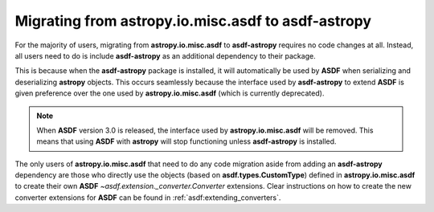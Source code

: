 .. _migrating:

Migrating from **astropy.io.misc.asdf** to **asdf-astropy**
===========================================================

For the majority of users, migrating from **astropy.io.misc.asdf** to **asdf-astropy**
requires no code changes at all. Instead, all users need to do is include **asdf-astropy**
as an additional dependency to their package.

This is because when the **asdf-astropy** package is installed, it will automatically be used
by **ASDF** when serializing and deserializing **astropy** objects. This occurs seamlessly because
the interface used by **asdf-astropy** to extend **ASDF** is given preference over the one used by
**astropy.io.misc.asdf** (which is currently deprecated).

.. note::

    When **ASDF** version 3.0 is released, the interface used by **astropy.io.misc.asdf** will
    be removed. This means that using **ASDF** with **astropy** will stop functioning unless
    **asdf-astropy** is installed.

The only users of **astropy.io.misc.asdf** that need to do any code migration aside from adding
an **asdf-astropy** dependency are those who directly use the objects (based on **asdf.types.CustomType**)
defined in **astropy.io.misc.asdf** to create their own **ASDF** `~asdf.extension._converter.Converter`
extensions. Clear instructions on how to create the new converter extensions for **ASDF** can be found
in :ref:`asdf:extending_converters`.

